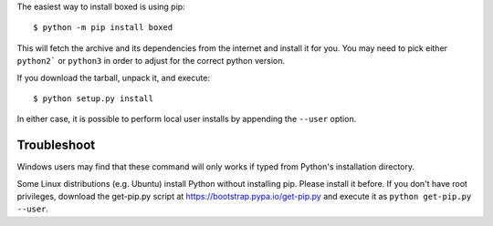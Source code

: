 The easiest way to install boxed is using pip::

    $ python -m pip install boxed

This will fetch the archive and its dependencies from the internet and install
it for you. You may need to pick either ``python2``` or ``python3`` in
order to adjust for the correct python version.

If you download the tarball, unpack it, and execute::

    $ python setup.py install

In either case, it is possible to perform local user installs by appending the
``--user`` option.


Troubleshoot
------------

Windows users may find that these command will only works if typed from Python's
installation directory.

Some Linux distributions (e.g. Ubuntu) install Python without installing pip.
Please install it before. If you don't have root privileges, download the
get-pip.py script at https://bootstrap.pypa.io/get-pip.py and execute it as
``python get-pip.py --user``.
